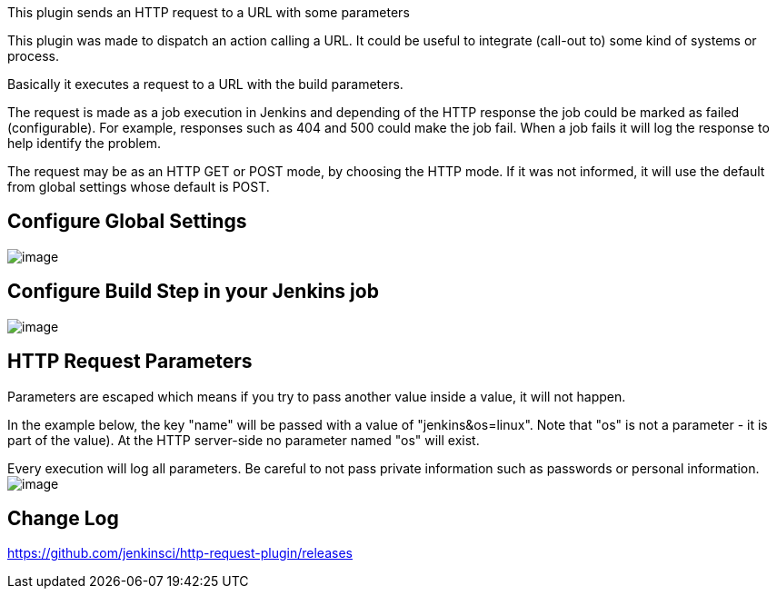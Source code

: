This plugin sends an HTTP request to a URL with some parameters

This plugin was made to dispatch an action calling a URL. It could be
useful to integrate (call-out to) some kind of systems or process.

Basically it executes a request to a URL with the build parameters.

The request is made as a job execution in Jenkins and depending of the
HTTP response the job could be marked as failed (configurable). For
example, responses such as 404 and 500 could make the job fail. When a
job fails it will log the response to help identify the problem.

The request may be as an HTTP GET or POST mode, by choosing the HTTP
mode. If it was not informed, it will use the default from global
settings whose default is POST.  

[[HTTPRequestPlugin-ConfigureGlobalSettings]]
== Configure Global Settings

[.confluence-embedded-file-wrapper]#image:docs/images/configure-http-request-global.png[image]#

[[HTTPRequestPlugin-ConfigureBuildStepinyourJenkinsjob]]
== Configure Build Step in your Jenkins job

[.confluence-embedded-file-wrapper]#image:docs/images/configure-http-request-build-step.png[image]#

[[HTTPRequestPlugin-HTTPRequestParameters]]
== HTTP Request Parameters

Parameters are escaped which means if you try to pass another value
inside a value, it will not happen.

In the example below, the key "name" will be passed with a value of
"jenkins&os=linux". Note that "os" is not a parameter - it is part of
the value). At the HTTP server-side no parameter named "os" will exist. 

Every execution will log all parameters. Be careful to not pass private
information such as passwords or personal information.  
[.confluence-embedded-file-wrapper]#image:docs/images/log.png[image]#

[[HTTPRequestPlugin-ChangeLog]]
== Change Log

https://github.com/jenkinsci/http-request-plugin/releases
